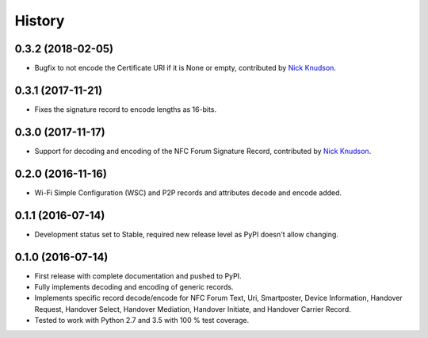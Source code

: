 =======
History
=======

0.3.2 (2018-02-05)
------------------

* Bugfix to not encode the Certificate URI if it is None or empty,
  contributed by `Nick Knudson <https://github.com/nickaknudson>`_.

0.3.1 (2017-11-21)
------------------

* Fixes the signature record to encode lengths as 16-bits.

0.3.0 (2017-11-17)
------------------

* Support for decoding and encoding of the NFC Forum Signature Record,
  contributed by `Nick Knudson <https://github.com/nickaknudson>`_.

0.2.0 (2016-11-16)
------------------

* Wi-Fi Simple Configuration (WSC) and P2P records and attributes
  decode and encode added.

0.1.1 (2016-07-14)
------------------

* Development status set to Stable, required new release level as PyPI
  doesn't allow changing.

0.1.0 (2016-07-14)
------------------

* First release with complete documentation and pushed to PyPI.
* Fully implements decoding and encoding of generic records.
* Implements specific record decode/encode for NFC Forum Text, Uri,
  Smartposter, Device Information, Handover Request, Handover Select,
  Handover Mediation, Handover Initiate, and Handover Carrier Record.
* Tested to work with Python 2.7 and 3.5 with 100 % test coverage.
